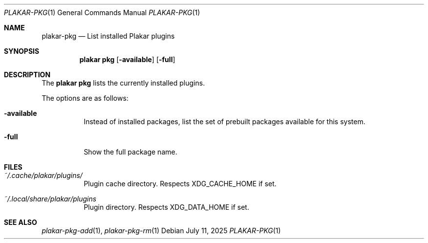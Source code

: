 .Dd July 11, 2025
.Dt PLAKAR-PKG 1
.Os
.Sh NAME
.Nm plakar-pkg
.Nd List installed Plakar plugins
.Sh SYNOPSIS
.Nm plakar pkg
.Op Fl available
.Op Fl full
.Sh DESCRIPTION
The
.Nm plakar pkg
lists the currently installed plugins.
.Pp
The options are as follows:
.Bl -tag -width Ds
.It Fl available
Instead of installed packages,
list the set of prebuilt packages available for this system.
.It Fl full
Show the full package name.
.El
.Sh FILES
.Bl -tag -width Ds
.It Pa ~/.cache/plakar/plugins/
Plugin cache directory.
Respects
.Ev XDG_CACHE_HOME
if set.
.It Pa ~/.local/share/plakar/plugins
Plugin directory.
Respects
.Ev XDG_DATA_HOME
if set.
.El
.Sh SEE ALSO
.Xr plakar-pkg-add 1 ,
.Xr plakar-pkg-rm 1
